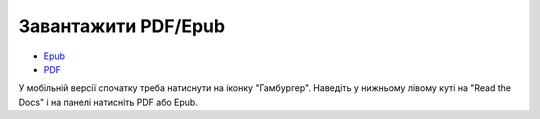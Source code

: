 
.. _download:

Завантажити PDF/Epub
================

* `Epub <https://pyneng-uk.readthedocs.io/_/downloads/uk/latest/epub/>`__
* `PDF <https://pyneng-uk.readthedocs.io/_/downloads/uk/latest/pdf/>`__


У мобільній версії спочатку треба натиснути на іконку "Гамбургер".
Наведіть у нижньому лівому куті на "Read the Docs" і на панелі натисніть PDF або Epub.
